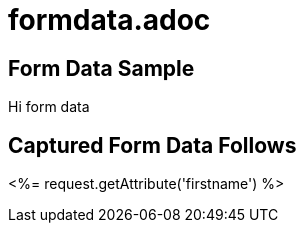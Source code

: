 = formdata.adoc

== Form Data Sample 

Hi form data

== Captured Form Data Follows 

<%= request.getAttribute('firstname') %>
